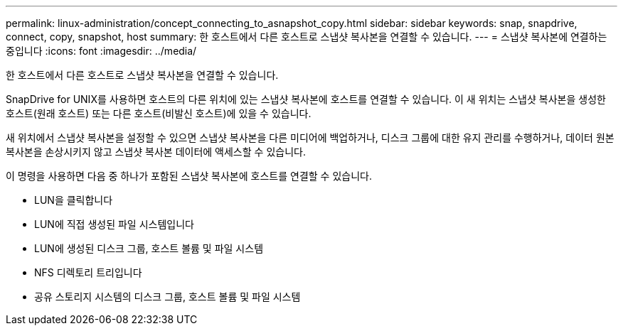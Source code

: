 ---
permalink: linux-administration/concept_connecting_to_asnapshot_copy.html 
sidebar: sidebar 
keywords: snap, snapdrive, connect, copy, snapshot, host 
summary: 한 호스트에서 다른 호스트로 스냅샷 복사본을 연결할 수 있습니다. 
---
= 스냅샷 복사본에 연결하는 중입니다
:icons: font
:imagesdir: ../media/


[role="lead"]
한 호스트에서 다른 호스트로 스냅샷 복사본을 연결할 수 있습니다.

SnapDrive for UNIX를 사용하면 호스트의 다른 위치에 있는 스냅샷 복사본에 호스트를 연결할 수 있습니다. 이 새 위치는 스냅샷 복사본을 생성한 호스트(원래 호스트) 또는 다른 호스트(비발신 호스트)에 있을 수 있습니다.

새 위치에서 스냅샷 복사본을 설정할 수 있으면 스냅샷 복사본을 다른 미디어에 백업하거나, 디스크 그룹에 대한 유지 관리를 수행하거나, 데이터 원본 복사본을 손상시키지 않고 스냅샷 복사본 데이터에 액세스할 수 있습니다.

이 명령을 사용하면 다음 중 하나가 포함된 스냅샷 복사본에 호스트를 연결할 수 있습니다.

* LUN을 클릭합니다
* LUN에 직접 생성된 파일 시스템입니다
* LUN에 생성된 디스크 그룹, 호스트 볼륨 및 파일 시스템
* NFS 디렉토리 트리입니다
* 공유 스토리지 시스템의 디스크 그룹, 호스트 볼륨 및 파일 시스템

